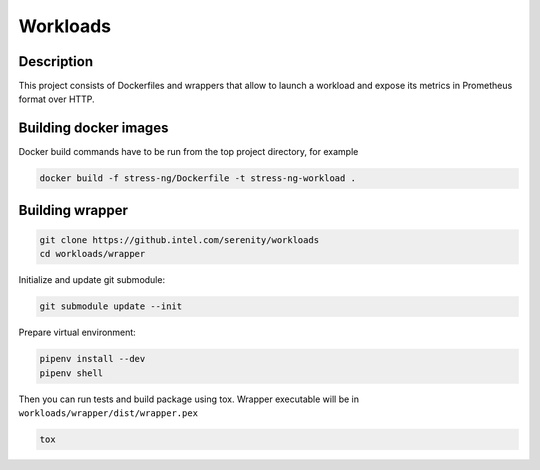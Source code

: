 =========
Workloads
=========

Description
===========

This project consists of Dockerfiles and wrappers that allow to launch a workload and expose its metrics in Prometheus format over HTTP.

Building docker images
======================

Docker build commands have to be run from the top project directory, for example

.. code-block:: sh

    docker build -f stress-ng/Dockerfile -t stress-ng-workload .

Building wrapper
================

.. code-block:: sh

    git clone https://github.intel.com/serenity/workloads
    cd workloads/wrapper

Initialize and update git submodule:

.. code-block:: sh

    git submodule update --init

Prepare virtual environment:

.. code-block:: sh

    pipenv install --dev
    pipenv shell

Then you can run tests and build package using tox.
Wrapper executable will be in ``workloads/wrapper/dist/wrapper.pex``

.. code-block:: sh

    tox
